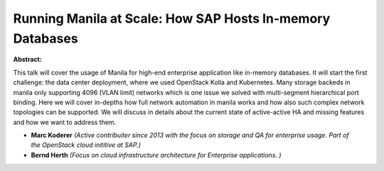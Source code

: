 Running Manila at Scale: How SAP Hosts In-memory Databases
~~~~~~~~~~~~~~~~~~~~~~~~~~~~~~~~~~~~~~~~~~~~~~~~~~~~~~~~~~

**Abstract:**

This talk will cover the usage of Manila for high-end enterprise application like in-memory databases. It will start the first challenge: the data center deployment, where we used OpenStack Kolla and Kubernetes. Many storage backeds in manila only supporting 4096 (VLAN limit) networks which is one issue we solved with multi-segment hierarchical port binding. Here we will cover in-depths how full network automation in manila works and how also such complex network topologies can be supported. We will discuss in details about the current state of active-active HA and missing features and how we want to address them.


* **Marc Koderer** *(Active contribuiter since 2013 with the focus on storage and QA for enterprise usage. Part of the OpenStack cloud inititive at SAP.)*

* **Bernd Herth** *(Focus on cloud infrastructure architecture for Enterprise applications. )*
